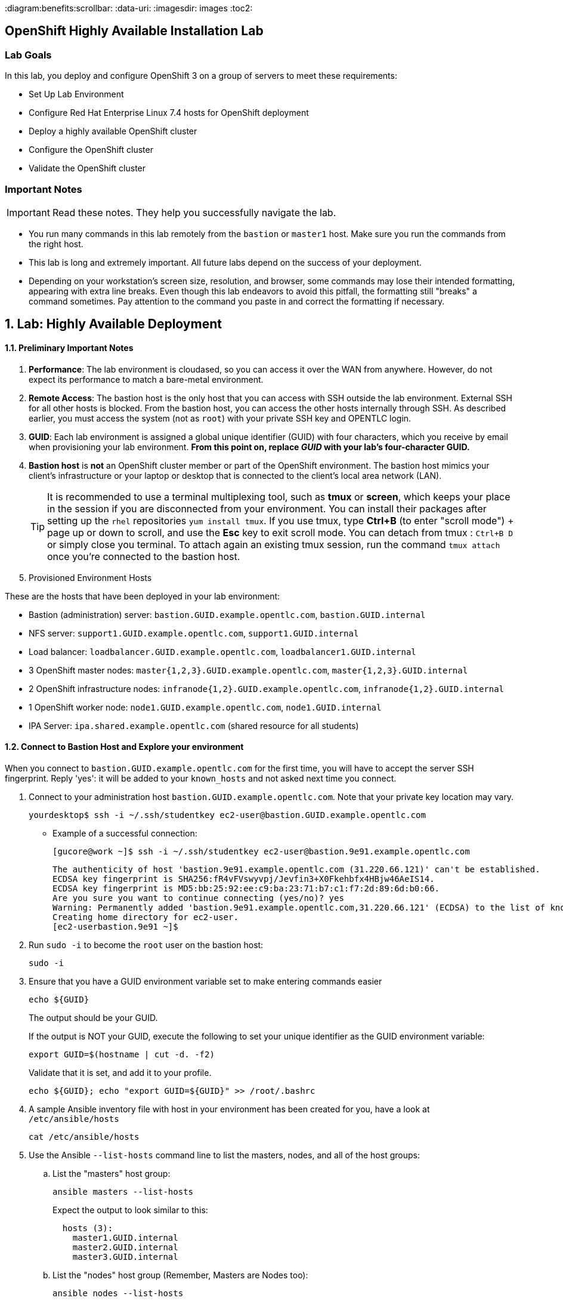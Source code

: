 :course_name: Red Hat OpenShift Container Platform 3 Implementation
:labname: Highly Available Deployment

:opencf: link:https://labs.opentlc.com/[OPENTLC lab portal]
:account_management: link:https://www.opentlc.com/account/[OPENTLC Account Management page]
:ocp_docs: link:https://docs.openshift.com/container-platform/3.7/welcome/index.html[OpenShift Container Platform]
:catalog_name: OPENTLC OpenShift Labs
:catalog_item_name: OpenShift Implementation HA Lab

:diagram:benefits:scrollbar:
:data-uri:
:imagesdir: images
:toc2:

== OpenShift Highly Available Installation Lab

=== Lab Goals

In this lab, you deploy and configure OpenShift 3 on a group of servers to meet
 these requirements:

* Set Up Lab Environment
* Configure Red Hat Enterprise Linux 7.4 hosts for OpenShift deployment
* Deploy a highly available OpenShift cluster
* Configure the OpenShift cluster
* Validate the OpenShift cluster

=== Important Notes

[IMPORTANT]

Read these notes. They help you successfully navigate the lab.

* You run many commands in this lab remotely from the `bastion` or `master1`
 host. Make sure you run the commands from the right host.

* This lab is long and extremely important. All future labs depend on the
 success of your deployment.

* Depending on your workstation's screen size, resolution, and browser, some
 commands may lose their intended formatting, appearing with extra line breaks.
  Even though this lab endeavors to avoid this pitfall, the formatting still
   "breaks" a command sometimes. Pay attention to the command you paste in and
    correct the formatting if necessary.

:numbered:

== Lab: {labname}

==== Preliminary Important Notes

. *Performance*: The lab environment is cloudased, so you can access it over
 the WAN from anywhere. However, do not expect its performance to match a
  bare-metal environment.

. *Remote Access*: The bastion host is the only host that you can access with
 SSH outside the lab environment. External SSH for all other hosts is blocked.
  From the bastion host, you can access the other hosts internally through SSH.
   As described earlier, you must access the system (not as `root`) with your
    private SSH key and OPENTLC login.

. *GUID*: Each lab environment is assigned a global unique identifier (GUID)
 with four characters, which you receive by email when provisioning your lab
  environment. *From this point on, replace _GUID_ with your lab's four-character GUID.*

. *Bastion host* is *not* an OpenShift cluster member or part of the OpenShift
 environment. The bastion host mimics your client's infrastructure or your
  laptop or desktop that is connected to the client's local area network (LAN).
+
[TIP]
It is recommended to use a terminal multiplexing tool, such as
 *tmux* or *screen*, which keeps your place in the session if you are
  disconnected from your environment. You can install their packages after
   setting up the `rhel` repositories `yum install tmux`.
If you use tmux, type *Ctrl+B* (to enter "scroll mode") + page up or down to
 scroll, and use the *Esc* key to exit scroll mode.
You can detach from tmux : `Ctrl+B  D` or simply close you terminal. To attach
 again an existing tmux session, run the command `tmux attach` once you're
  connected to the bastion host.
+
. Provisioned Environment Hosts

These are the hosts that have been deployed in your lab environment:

* Bastion (administration) server: `bastion.GUID.example.opentlc.com`, `bastion.GUID.internal`
* NFS server: `support1.GUID.example.opentlc.com`, `support1.GUID.internal`
* Load balancer: `loadbalancer.GUID.example.opentlc.com`, `loadbalancer1.GUID.internal`
* 3 OpenShift master nodes: `master{1,2,3}.GUID.example.opentlc.com`, `master{1,2,3}.GUID.internal`
* 2 OpenShift infrastructure nodes: `infranode{1,2}.GUID.example.opentlc.com`, `infranode{1,2}.GUID.internal`
* 1 OpenShift worker node: `node1.GUID.example.opentlc.com`, `node1.GUID.internal`
* IPA Server: `ipa.shared.example.opentlc.com` (shared resource for all students)

==== Connect to Bastion Host and Explore your environment

When you connect to `bastion.GUID.example.opentlc.com` for the first time, you
will have to accept the server SSH fingerprint. Reply 'yes': it will be added
 to your `known_hosts` and not asked next time you connect.

. Connect to your administration host `bastion.GUID.example.opentlc.com`. Note that your private key location may vary.
+
[source,bash]
----
yourdesktop$ ssh -i ~/.ssh/studentkey ec2-user@bastion.GUID.example.opentlc.com
----
+
* Example of a successful connection:
+
[source,bash]
----
[gucore@work ~]$ ssh -i ~/.ssh/studentkey ec2-user@bastion.9e91.example.opentlc.com
----
+
[source,text]
----
The authenticity of host 'bastion.9e91.example.opentlc.com (31.220.66.121)' can't be established.
ECDSA key fingerprint is SHA256:fR4vFVswyvpj/Jevfin3+X0Fkehbfx4HBjw46AeIS14.
ECDSA key fingerprint is MD5:bb:25:92:ee:c9:ba:23:71:b7:c1:f7:2d:89:6d:b0:66.
Are you sure you want to continue connecting (yes/no)? yes
Warning: Permanently added 'bastion.9e91.example.opentlc.com,31.220.66.121' (ECDSA) to the list of known hosts.
Creating home directory for ec2-user.
[ec2-userbastion.9e91 ~]$
----

. Run `sudo -i` to become the `root` user on the bastion host:
+
[source,bash]
----
sudo -i
----
+
. Ensure that you have a GUID environment variable set to make entering commands
easier
+
[source,bash]
----
echo ${GUID}
----
+
The output should be your GUID.
+
If the output is NOT your GUID, execute the following to set your unique identifier as the GUID environment variable:
+
[source,bash]
----
export GUID=$(hostname | cut -d. -f2)
----
+
Validate that it is set, and add it to your profile.
+
[source,bash]
----
echo ${GUID}; echo "export GUID=${GUID}" >> /root/.bashrc
----


. A sample Ansible inventory file with host in your environment has been created
 for you, have a look at `/etc/ansible/hosts`
+
[source,bash]
----
cat /etc/ansible/hosts
----
+
. Use the Ansible `--list-hosts` command line to list the masters, nodes, and
 all of the host groups:
+
.. List the "masters" host group:
+
[source,bash]
----
ansible masters --list-hosts
----
+
Expect the output to look similar to this:
+
[source,text]
----
  hosts (3):
    master1.GUID.internal
    master2.GUID.internal
    master3.GUID.internal
----
+
.. List the "nodes" host group (Remember, Masters are Nodes too):
+
[source,bash]
----
ansible nodes --list-hosts
----
+
Expect the output to look similar to this:
+
[source,bash]
----
hosts (8):
    master1.GUID.internal
    master2.GUID.internal
    master3.GUID.internal
    infranode1.GUID.internal
    infranode2.GUID.internal
    node1.GUID.internal
    node2.GUID.internal
----
+
.. List the "all" host group:
+
[source,bash]
----
ansible all --list-hosts
----
+
Expect the output to look similar to this:
+
[source,text]
----
hosts (10):
    master1.GUID.internal
    master2.GUID.internal
    master3.GUID.internal
    infranode1.GUID.internal
    infranode2.GUID.internal
    node1.GUID.internal
    node2.GUID.internal
    loadbalancer1.GUID.internal
    support1.GUID.internal
----
+
. Test the Ansible configuration by using the Ansible "ping" module to contact all
the hosts.  This also ensures that all the hosts are running.:
+
[source,bash]
----
ansible all -m ping
----
+
Expect the output to look similar to this:
+
[source,text]
----
loadbalancer1.GUID.internal | SUCCESS => {
    "changed": false,
    "failed": false,
    "ping": "pong"
}
infranode1.GUID.internal | SUCCESS => {
    "changed": false,
    "failed": false,
    "ping": "pong"
}
master2.GUID.internal | SUCCESS => {
    "changed": false,
    "failed": false,
    "ping": "pong"
}
master3.GUID.internal | SUCCESS => {
    "changed": false,
    "failed": false,
    "ping": "pong"
}
master1.GUID.internal | SUCCESS => {
    "changed": false,
    "failed": false,
    "ping": "pong"
}
infranode2.GUID.internal | SUCCESS => {
    "changed": false,
    "failed": false,
    "ping": "pong"
}
node1.GUID.internal | SUCCESS => {
    "changed": false,
    "failed": false,
    "ping": "pong"
}
node2.GUID.internal | SUCCESS => {
    "changed": false,
    "failed": false,
    "ping": "pong"
}
support1.GUID.internal | SUCCESS => {
    "changed": false,
    "failed": false,
    "ping": "pong"
}
node3.GUID.internal | SUCCESS => {
    "changed": false,
    "failed": false,
    "ping": "pong"
}
----


=== Configure Red Hat Enterprise Linux 7.4 Hosts for OpenShift Deployment

In this section you prepare the hosts for installation.

* Connect to the bastion host
* Configure the Secure Shell (SSH) keys
* Set Up Access to the Satellite Server
* Query and Validate the DNS configuration for your environment
* Install Ansible and Validate
* Configure the network settings


==== Configure SSH Keys

The OpenShift Container Platform advanced installer configures hosts with
 Ansible.  Ansible requires passwordless SSH to be functioning from the bastion
  host to all other hosts. To do so, SSH keys have already been distributed for
   you on all the hosts.  In this section you will:

. Create an SSH configuration file that takes advantage of the pre-distributed keys
. Disable some prompts to allow comletely uninterrupted logins
. Test and confirm that you can SSH to all the hosts in the cluster without prompts

. Connect to your administration host `bastion.GUID.example.opentlc.com` and
 become `root`.

. Verify the SSH configuration file on the bastion host
+
[source,bash]
----
cat /root/.ssh/config
----
+
* Expect to see the following output:
+
[source,text]
----
Host *.internal
   User ec2-user
   IdentityFile ~/.ssh/GUIDkey.pem
   ForwardAgent yes
   StrictHostKeyChecking no

Host ec2*
  User ec2-user
  IdentityFile ~/.ssh/GUIDkey.pem
  ForwardAgent yes
  StrictHostKeyChecking no
----

. See that you can ssh into the different hosts, note which user and key are
 used by using the `-v` flag
+
[source,bash]
----
ssh master1.${GUID}.internal -v
----
+
. If you were prompted for any confirmations, run the same command again and
 notice that you are not prompted again.
+
. Log out of the master, returning to the bastion.
+
[source,bash]
----
exit
----


==== Query and Validate DNS Configuration

It is critical to your deployment's success that DNS is configured correctly.  Validate
 DNS configuration with the following steps:

. *Load Balancer - Public Name*: This is a public DNS entry.
 Examine DNS settings for the loadbalancer host that will
 provide highly available access to the Master API and web console, by executing the following on the bastion host.
+
[source,bash]
----
host loadbalancer.${GUID}.example.opentlc.com
----
+
Expect the output to look similar to this with different IP addresses:
+
[source,text]
----
loadbalancer.420f.example.opentlc.com has address 52.200.206.34
----
+
. *Load Balancer - Private Name*: This is a private DNS entry.
 This DNS entry for the loadbalancer host will
 provide access for ad-hoc Ansible commands, the OpenShift advanced installer, and
 highly available access to the Master API if configured as such.
 Examine this entry by executing the following on the bastion host.
+
[source,bash]
----
host loadbalancer1.${GUID}.internal
----
+
Expect the output to look similar to this with different IP addresses:
+
[source,text]
----
loadbalancer1.420f.internal has address 192.199.0.149
----
. *Wildcard*: .  This is a public DNS entry.  It is configured to resolve to the infranodes
 in your cluster which host the OpenShift router.
+
The wildcard subdomain will resolve any subdomains prepended to it to the IP addresses
  configured.
+
For example: the wildcard subdomain `apps.GUID.example.opentlc.com` would respond with
 the same IP addresses for `exampleONE.apps.GUID.example.opentlc.com` AND
 `exampleTWO.apps.GUID.example.opentlc.com`.
+
Examine DNS settings for the wildcard DNS entry as follows:
+
[source,bash]
----
host anyname.apps.${GUID}.example.opentlc.com
----
+
Expect the output to look similar to this:
+
[source,text]
----
anyname.apps.420f.example.opentlc.com has address 35.153.10.102
anyname.apps.420f.example.opentlc.com has address 34.202.22.145
----
+
. *Masters*: These are private DNS entries.  They resolve to IP addresses only
 accessible from within the lab environment.  Examine DNS settings for the
  OpenShift Master hosts by executing the following on the bastion host.
+
[source,bash]
----
dig master{1,2,3}.${GUID}.internal | egrep -v "\;|^$"
----
+
Expect the output to look similar to this, with different IP addresses:
+
[source,text]
----
master1.420f.internal.	10	IN	A	192.199.0.69
master2.420f.internal.	10	IN	A	192.199.0.111
master3.420f.internal.	10	IN	A	192.199.0.21
----
+
. *Nodes*: These are private DNS entries.  They resolve to IP addresses only accessible
from within the lab environment.  Examine DNS settings for the OpenShift worker and infra node hosts by executing the following on the bastion host:
+
[source,bash]
----
dig {infra,}node{1,2}.${GUID}.internal  | egrep -v "\;|^$"
----
+
Expect the output to look similar to this, with different IP addresses:
+
[source,text]
----
infranode1.420f.internal. 1 IN  A 192.199.0.205
infranode2.420f.internal. 1 IN  A 192.199.0.100
node1.420f.internal.  1 IN  A 192.199.0.189
node2.420f.internal.  1 IN  A 192.199.0.8
----
+
. *NFS*: This is a private DNS entry.  It resolves to an IP address accessible only
from within the lab environment. Examine the DNS settings for the support host that supplies the NFS server for remote storage volumes:
+
[source,bash]
----
host support1.${GUID}.internal
----
+
Expect the output to look similar to this, with a different IP address:
+
[source,text]
----
support1.420f.internal has address 192.199.0.16
----
Now that DNS settings have been validated, you can begin setting up Ansible on the bastion
host to manage the hosts in the environment.

==== Verify Yum Repositories and NFS Shared Volumes on Hosts

The required yum repositories and NFS shared volumes are already set up on
 the environment. In this section you verify that they are set up properly.

. List the repositories on the `bastion` host:
+
[source,bash]
----
ansible masters,nodes -m shell -a"yum repolist"
----
+
Expect the output to look similar to this:
+
[source,text]
----
...
...
node1.GUID.internal | SUCCESS | rc=0 >>
Loaded plugins: amazon-id, rhui-lb, search-disabled-repos, versionlock
repo id                        repo name                                  status
rhel-7-fast-datapath-rpms      Red Hat Enterprise Linux 7 Fast Datapath      16
rhel-7-server-extras-rpms      Red Hat Enterprise Linux 7 Extras            101
rhel-7-server-optional-rpms    Red Hat Enterprise Linux 7 Optional        4,848
rhel-7-server-ose-3.7-rpms     Red Hat Enterprise Linux 7 OSE 3.7           507
rhel-7-server-rh-common-rpms   Red Hat Enterprise Linux 7 Common             82
rhel-7-server-rpms             Red Hat Enterprise Linux 7                 5,161
repolist: 10,715

node2.GUID.internal | SUCCESS | rc=0 >>
Loaded plugins: amazon-id, rhui-lb, search-disabled-repos, versionlock
repo id                        repo name                                  status
rhel-7-fast-datapath-rpms      Red Hat Enterprise Linux 7 Fast Datapath      16
rhel-7-server-extras-rpms      Red Hat Enterprise Linux 7 Extras            101
rhel-7-server-optional-rpms    Red Hat Enterprise Linux 7 Optional        4,848
rhel-7-server-ose-3.7-rpms     Red Hat Enterprise Linux 7 OSE 3.7           507
rhel-7-server-rh-common-rpms   Red Hat Enterprise Linux 7 Common             82
rhel-7-server-rpms             Red Hat Enterprise Linux 7                 5,161
repolist: 10,715

...
...
----

. Examine the NFS server to see which NFS volumes are shared
+
[source,bash]
----
ansible nfs -m shell -a"exportfs"
----
+
Expect the output to look similar to this:
+
[source,text]
----
support1.93e8.internal | SUCCESS | rc=0 >>
/srv/nfs      	<world>
----

. Enable logging of ansible playbook runs:
+
[source,bash]
----
sed -i 's/#log_/log_/' /etc/ansible/ansible.cfg
----
+
There is no output from this command.



=== Install and Configure Docker

OpenShift Container Platform stores and manages container images on Docker.

In this section you will do a complete "manual" install of docker and configure
 storage for the Docker LV, after doing it once, you can use the scripts
  provided below to do it on all the other OpenShift Nodes.

==== Install Docker and Configure Docker Storage on one node manually

Next you will install and configure `docker` on one of the hosts, soon after,
 you will replicate this process on all the nodes on the cluster.

. Connect to `node1.GUID.internal` and become `root`
+
[source,bash]
----
ssh node1.${GUID}.internal
sudo -i
----

. Install `Docker` on the host:
+
[source,bash]
----
yum install docker -y
----


. identify the block device that will serve as the Docker Physical volume
+
[source,bash]
----
lsblk
----
+
* Expect an output similar to this:
+
----
NAME   MAJ:MIN RM  SIZE RO TYPE MOUNTPOINT
NAME    MAJ:MIN RM  SIZE RO TYPE MOUNTPOINT
xvda    202:0    0   50G  0 disk
├─xvda1 202:1    0    1M  0 part
└─xvda2 202:2    0   50G  0 part /
xvdb    202:16   0  100G  0 disk
----

. Specify the `/dev/xvdb` hard drive for the Docker volume group for `docker-storage setup`:
+
[source,bash]
----
cat <<EOF > /etc/sysconfig/docker-storage-setup
DEVS=/dev/xvdb
VG=docker-vg
EOF

----

. Run `docker-storage-setup` on the host to create logical volumes
 for Docker:
+
[source,bash]
----
docker-storage-setup
----

* Expect an output similar to this:
+
[source,text]
----
INFO: Volume group backing root filesystem could not be determined
INFO: Device node /dev/xvdb1 exists.
  Physical volume "/dev/xvdb1" successfully created.
  Volume group "docker-vg" successfully created
  Using default stripesize 64.00 KiB.
  Rounding up size to full physical extent 104.00 MiB
  Thin pool volume with chunk size 512.00 KiB can address at most 126.50 TiB of data.
  Logical volume "docker-pool" created.
  Logical volume docker-vg/docker-pool changed.
----
+
[CAUTION]
In a production environment, exercise caution when running
 `docker-storage-setup` because that command, by default, locates unused extents
  in the volume group (VG) that contain the root file system to create the pool.
   You can specify a VG or block device, but that can be a destructive process
    for the specified VG or block device. See the OpenShift documentation for
     details.

. On the host, examine the newly created `docker-pool` logical volume:
+
----
lvs
----

* Expect an output similar to this:
+
----
LV          VG        Attr       LSize  Pool Origin Data%  Meta%  Move Log Cpy%Sync Convert
docker-pool docker-vg twi-a-t--- 39.79g             0.00   0.05
----

. On the host, examine the configuration of `docker storage`:
+
[source,bash]
----
cat /etc/sysconfig/docker-storage
----

* Expect an output similar to this:
+
[source,text]
----
DOCKER_STORAGE_OPTIONS="--storage-driver devicemapper --storage-opt dm.fs=xfs --storage-opt dm.thinpooldev=/dev/mapper/docker--vg-docker--pool --storage-opt dm.use_deferred_removal=true --storage-opt dm.use_deferred_deletion=true "
----

. Enable the Docker service on the host and start it:
+
[source,bash]
----
systemctl enable docker
systemctl start docker
----

. Go back to bastion:
+
[source,bash]
----
exit # (to get out of root)
exit # (to disconnect from the server)
----

==== Install Docker and Configure Docker Storage on all the nodes

. Use the following commands to install and configure Docker on all the nodes:
+
[source,bash]
----
ansible -f 10 nodes -m yum -a"name=docker"
ansible -f 10 nodes -m copy -a 'dest=/etc/sysconfig/docker-storage-setup content="DEVS=/dev/xvdb\nVG=docker-vg"'
ansible -f 10 nodes -m shell -a"docker-storage-setup"
ansible -f 10 nodes -m service -a"name=docker state=started enabled=yes"
----
+
. Ensure Docker is properly deployed on your hosts by inspecting service readiness, as follows.
+
[source,bash]
----
ansible -f 10 nodes -m shell -a "systemctl status docker | grep Active"
----
+
Expect the output to look similar to this:
+
[source,text]
----
infranode2.fc0a.internal | SUCCESS | rc=0 >>
   Active: active (running) since Mon 2018-01-15 23:42:24 UTC; 39s ago

node1.fc0a.internal | SUCCESS | rc=0 >>
   Active: active (running) since Mon 2018-01-15 23:38:51 UTC; 4min 12s ago

node3.fc0a.internal | SUCCESS | rc=0 >>
   Active: active (running) since Mon 2018-01-15 23:42:24 UTC; 39s ago

master2.fc0a.internal | SUCCESS | rc=0 >>
   Active: active (running) since Mon 2018-01-15 23:42:24 UTC; 40s ago

infranode1.fc0a.internal | SUCCESS | rc=0 >>
   Active: active (running) since Mon 2018-01-15 23:42:24 UTC; 40s ago

node2.fc0a.internal | SUCCESS | rc=0 >>
   Active: active (running) since Mon 2018-01-15 23:42:25 UTC; 38s ago

master3.fc0a.internal | SUCCESS | rc=0 >>
   Active: active (running) since Mon 2018-01-15 23:42:24 UTC; 39s ago

master1.fc0a.internal | SUCCESS | rc=0 >>
   Active: active (running) since Mon 2018-01-15 23:42:25 UTC; 38s ago

----
+
. Examine the Package Version You are About to Deploy
+
[source,bash]
----
ansible nodes -m yum -a 'list=atomic-openshift-node'
----
+
Expect the output to look similar to this.  Note the version number.  It should
match the expected OpenShift release number of this course: `3.7.14`
+
[source,text]
----
...
node3.9308.internal | SUCCESS => {
    "changed": false,
    "failed": false,
    "results": [
        {
            "arch": "x86_64",
            "envra": "0:atomic-openshift-node-3.7.14-1.git.0.593a50e.el7.x86_64",
            "epoch": "0",
            "name": "atomic-openshift-node",
            "release": "1.git.0.593a50e.el7",
            "repo": "rhel-7-server-ose-3.7-rpms",
            "version": "3.7.14",
            "yumstate": "available"
        }
    ]
}
...
----

=== Deploy Highly Available OpenShift Cluster

In this section, you use the advanced installation method to deploy OpenShift as a
 clustered, highly available installation that includes a load balancer in front
 of the API servers. The environment includes three masters, one infra nodes,
 one worker node, and the load balancer.

Your complete environment will be an OpenShift cluster with the following characteristics:

* Three master hosts in the deployment
* A load balancer to access the masters
* One infra nodes running a router container
* An integrated registry pod backed by a persistent volume (PV) storage (NFS)
* Router pods deployed, configured, and running on each infranode in the cluster
* Aggregated logging configured and working
* Metrics collection configured and working
* Worker nodes labeled as `env=app` and infra nodes labeled as `env=infra`
* The `env=infra` node selector defined in the `default` namespace
* A `*.apps.GUID.example.opentlc.com` wildcard DNS entry that points to the
 infra nodes
* The load balancer configured with `loadbalancer.GUID.example.opentlc.com`
 as the external DNS entry

The advanced installation method is based on Ansible playbooks and as such requires
 directly invoking Ansible.

==== Prepare OpenShift-Ansible Inventory for OpenShift Deployment

In this section, you will create an Ansible Inventory file and use it with
 Ansible to deploy your cluster

The OpenShift advanced installer is comprised of the Ansible OpenShift's project
 ansible playbooks.  Ensure that they are installed by running the commands that follow:


The Ansible Inventory file will be managed in `ini` format.  `Ini` format
organizes groups of parameters into sections with section names in square brackets. The
OpenShift ansible inventory file has two main sections:
`[OSEv3:vars]` and `[OSEv3:children]`.  The `[OSEv3:children]` section defines subsections
which describe each of the hosts.   These are the hosts and host groups you tested in the
previous section.

. On the `bastion` host, install the `atomic-openshift-utils` package, which
 includes the installer and has Ansible and the playbooks as dependencies:
+
[source,bash]
----
yum -y install atomic-openshift-utils atomic-openshift-clients
----

==== Create your Inventory file

. Open the `/root/my_ocp_inventory` file in your preferred editor
 (`vi` or `nano`) and add the text in the following segments as requested:
+
[source,text]
----
vi /root/my_ocp_inventory
----

TIP: You can manually change or run `sed -i  "s/GUID/${GUID}/g" /root/my_ocp_inventory` after you
 finish copy-pasting to make sure that your unique identified is used and not
  "GUID" which will fail during the installation.

===== OpenShift Basic Variables

[source,ini]
----
[OSEv3:vars]
###########################################################################
### Ansible Vars
###########################################################################
timeout=60
ansible_become=yes <1>
ansible_ssh_user=ec2-user <2>

###########################################################################
### OpenShift Basic Vars
###########################################################################
deployment_type=openshift-enterprise <3>
containerized=false <4>
openshift_disable_check="disk_availability,memory_availability" <5>

# default project node selector
osm_default_node_selector='env=app' <6>

# Configure logrotate scripts
# See: https://github.com/nickhammond/ansible-logrotate <7>
logrotate_scripts=[{"name": "syslog", "path": "/var/log/cron\n/var/log/maillog\n/var/log/messages\n/var/log/secure\n/var/log/spooler\n", "options": ["daily", "rotate 7","size 500M", "compress", "sharedscripts", "missingok"], "scripts": {"postrotate": "/bin/kill -HUP `cat /var/run/syslogd.pid 2> /dev/null` 2> /dev/null || true"}}]

----

<1> This variable is used to indicate to Ansible that it is allowed to
 "become root" when running commands.
<2> This variable sets the user, in our case `ec2-user` that will be used to
 connect to hosts by Ansible.
<3> `deployment_type=openshift-enterprise` indicates that you will be deploying
the enterprise-ready version of this product.
<4> `containerized=false` installs the rpm based version of OCP, if 'true' is
 selected, containerized installation installs services using container images
  and runs separate services in individual containers.
<5>  Our learning lab environments do not have all the disk space available to OpenShift
 that our installation promises.  However, we are not doing performance testing on these
 environments, so we may overprovision them.  Allow `disk_availability` not to be automatically
 checked by OpenShift Anisble by changing the last setting above to have
 `openshift_disable_check="memory_availability,disk_availability"`.
<6> `osm_default_node_selector='env=app'` indicates to the OpenShift Scheduler that unless
 otherwise indicated, pods should be scheduled to run on nodes that have the label `env=app`.
<7> `logrotate_scripts` is a convenience setting so the limited disk space in your
 lab environment is not used up and wont cause confusing systems errors.

===== OpenShift Optional Variables

[source,ini]
----
###########################################################################
### OpenShift Optional Vars
###########################################################################

# Enable cockpit
osm_use_cockpit=true <1>
osm_cockpit_plugins=['cockpit-kubernetes']

# Configure additional projects, we are setting the Default node selector for the "openshift-template-service-broker"
openshift_additional_projects={'openshift-template-service-broker': {'default_node_selector': ''}}

----

<1> Set to true to install Cockpit on the masters.
<2> Create an optional list of projects which will be created as part of the OCP
installation. You can specify the node selector for those projects.

===== OpenShift Master Variables

These variables control the configuration of the OpenShift Master process.

WARNING: Make sure you replace GUID with your unique identifier.

NOTE: Note that `loadbalancer1.GUID.internal` has a different name for public
access: `loadbalancer.GUID.example.opentlc.com`

[source,ini]
----
###########################################################################
### OpenShift Master Vars
###########################################################################

openshift_master_api_port=443 <1>
openshift_master_console_port=443

openshift_master_cluster_method=native <2>
openshift_master_cluster_hostname=loadbalancer.GUID.example.opentlc.com <3>
openshift_master_cluster_public_hostname=loadbalancer.GUID.example.opentlc.com <4>
openshift_master_default_subdomain=apps.GUID.example.opentlc.com <4>
openshift_master_overwrite_named_certificates=True

openshift_set_hostname=True <5>

----

<1> The API and console ports default to 8443.  Save a little effort later and switch
them to the port 443 standard for HTTPS.
<2> The `openshift_master_cluster_method`  defines how OpenShift masters implement HA
for their internal functions.  Earlier releases used other methods we no longer cover.
<3> Your OpenShift master servers will be served by a load balancer (defined below.)
<4> In these examples, the loadbalancer's public hostname is used for access to the
 Master API from clients both internal and external to the cluster.
<5> In some cloud hosting systems, the hostname given to the hosts is not resolvable
 while OpenShift is being setup.  This forces ansible to set the proper hostname so the
 setup may suceed.

===== OpenShift Network Variables

These variables control the IP addressing of the two fundamental OpenShift networks
 and the SDN plugins that manage them. Here you've selected the simplest of plugins,
 `openshift-ovs-subnet`.  In advanced courses, we cover other plugins, like
 `openshift-ovs-multitenant`, which is commented out below.

[source,ini]
----
###########################################################################
### OpenShift Network Vars
###########################################################################

osm_cluster_network_cidr=10.1.0.0/16 <1>
openshift_portal_net=172.30.0.0/16 <2>

#os_sdn_network_plugin_name='redhat/openshift-ovs-multitenant'
os_sdn_network_plugin_name='redhat/openshift-ovs-subnet' <3>

----

<1> This variable overrides the SDN cluster network CIDR block. This is the
 network from which pod IPs are assigned.
<2> This variable configures the subnet in which `services` will be created
 within the OCP SDN. This network block should be private and must not conflict with any
existing network blocks in your infrastructure to which pods, nodes, or the
master may require access to, or the installation will fail.
<3> This variable configures which OpenShift SDN plug-in to use for the pod
 network, which defaults to `redhat/openshift-ovs-subnet` for the
standard SDN plug-in. Set the variable to `redhat/openshift-ovs-multitenant` to
use the multitenant plug-in.


===== OpenShift Authentication Variables

These variables control the identity providers that will be installed and
 enabled in the OpenShift Master to provide authentication services.

Here, you are setting up a simple `htpasswd` identity provider, and providing a
 sample httpasswd file with usernames and encrypted passwords.

[source,ini]
----
###########################################################################
### OpenShift Authentication Vars
###########################################################################

# htpasswd auth
openshift_master_identity_providers=[{'name': 'htpasswd_auth', 'login': 'true', 'challenge': 'true', 'kind': 'HTPasswdPasswordIdentityProvider', 'filename': '/etc/origin/master/htpasswd'}] <1>
# Defining htpasswd users
#openshift_master_htpasswd_users={'user1': '<pre-hashed password>', 'user2': '<pre-hashed password>'}
# or
openshift_master_htpasswd_file=/root/htpasswd.openshift <2>
----

<1> Tells Ansible to setup the OpenShift Master use `htpasswd_auth` and find the credentials file
 on its local filesystem.
<2> Tells Ansible to find the source of that file in the bastion's filesystem for transfer
 to each of the three master hosts. (This file was created for you already in this lab)

===== OpenShift Metrics and Logging Variables

In the following long section of variables, metrics and logging components are setup
 in your cluster.  Note the pattern that is expressed in each of the stanzas of
 variables.

WARNING: Make sure you replace GUID with your unique identifier.


[source,ini]
----
###########################################################################
### OpenShift Metrics and Logging Vars
###########################################################################

# Enable cluster metrics

openshift_metrics_install_metrics=True <1>

openshift_metrics_storage_kind=nfs <2>
openshift_metrics_storage_access_modes=['ReadWriteOnce']  <2>
openshift_metrics_storage_nfs_directory=/srv/nfs  <2>
openshift_metrics_storage_nfs_options='*(rw,root_squash)'  <2>
openshift_metrics_storage_volume_name=metrics  <2>
openshift_metrics_storage_volume_size=10Gi  <2>
openshift_metrics_storage_labels={'storage': 'metrics'}  <2>

openshift_metrics_cassandra_nodeselector={"env":"infra"} <3>
openshift_metrics_hawkular_nodeselector={"env":"infra"} <3>
openshift_metrics_heapster_nodeselector={"env":"infra"} <3>

#openshift_master_metrics_public_url=https://hawkular-metrics.apps.GUID.example.opentlc.com/hawkular/metrics

# Enable cluster logging

openshift_logging_install_logging=True <1>

openshift_logging_storage_kind=nfs  <2>
openshift_logging_storage_access_modes=['ReadWriteOnce']  <2>
openshift_logging_storage_nfs_directory=/srv/nfs  <2>
openshift_logging_storage_nfs_options='*(rw,root_squash)'  <2>
openshift_logging_storage_volume_name=logging  <2>
openshift_logging_storage_volume_size=10Gi  <2>
openshift_logging_storage_labels={'storage': 'logging'}  <2>

# openshift_logging_kibana_hostname=kibana.apps.GUID.example.opentlc.com
openshift_logging_es_cluster_size=1

openshift_logging_es_nodeselector={"env":"infra"}  <3>
openshift_logging_kibana_nodeselector={"env":"infra"} <3>
openshift_logging_curator_nodeselector={"env":"infra"} <3>
----


For each of the components Ansible variables are used to:

<1> Control if the component will be installed/deployed at all
<2> Set up several aspects of storage for the component
<3> Specify a `nodeselector` which will direct scheduling of the components' pods to
 the desired node with a `label` matching the `nodeselector` value.

Some components also offer variables indicating specific features, such as
 cluster-size (number of pods deployed for component) and the URL where the service
 can be accessed, if not directly through the OpenShift API.



===== OpenShift Router and Registry Variables

An OpenShift router will be created during install if there are
nodes present with labels matching the `openshift_hosted_router_selector`,
`region=infra`. Later in this lab, you will `openshift_node_labels` per node as needed in
order to label nodes.

[source,ini]
----
###########################################################################
### OpenShift Router and Registry Vars
###########################################################################

openshift_hosted_router_selector='env=infra' <1>
openshift_hosted_router_replicas=2 <2>
#openshift_hosted_router_certificate={"certfile": "/path/to/router.crt", "keyfile": "/path/to/router.key", "cafile": "/path/to/router-ca.crt"} <3>

openshift_hosted_registry_selector='env=infra' <4>
openshift_hosted_registry_replicas=1 <5>

openshift_hosted_registry_storage_kind=nfs <6>
openshift_hosted_registry_storage_access_modes=['ReadWriteMany']
openshift_hosted_registry_storage_nfs_directory=/srv/nfs
openshift_hosted_registry_storage_nfs_options='*(rw,root_squash)'
openshift_hosted_registry_storage_volume_name=registry
openshift_hosted_registry_storage_volume_size=20Gi
openshift_hosted_registry_pullthrough=true
openshift_hosted_registry_acceptschema2=true
openshift_hosted_registry_enforcequota=true

----

<1> Router selector (optional) Router will only be created if nodes matching this label are present.
<2> Unless specified, openshift-ansible will calculate the replica count based on the number of nodes matching the openshift router selector.
<3> Provide local certificate paths which will be configured as the router's default certificate.
<4> Registry will only be created if nodes matching this label are present.
<5> Registry replicas (optional) Unless specified, openshift-ansible will calculate the replica count based on the number of nodes matching the openshift registry selector.
<6> NFS Host Group An NFS volume will be created with path "nfs_directory/volume_name" on the host within the [nfs] host group.  For example, the volume path using these options would be "/exports/registry".  The rest of the options will be covered in advanced courses.

===== OpenShift Service Catalog Variables

[source,ini]
----
###########################################################################
### OpenShift Service Catalog Vars
###########################################################################

openshift_enable_service_catalog=true <1>
template_service_broker_install=true <2>
openshift_template_service_broker_namespaces=['openshift'] <3>
ansible_service_broker_install=false <4>
----

<1> Enable the service catalog.
<2> Enable template service broker (requires service catalog to be enabled, above)
<3> Configure one or more namespaces whose templates will be served by the Template Service Broker
<4> The Ansible Service Broker does not currently deploy without errors

===== OpenShift Prometheus Metrics Variables (Optional)

[source,ini]
----
## Add Prometheus Metrics:
openshift_hosted_prometheus_deploy=true <1>
openshift_prometheus_node_selector={"env":"infra"}
openshift_prometheus_namespace=openshift-metrics <2>

# Prometheus

openshift_prometheus_storage_kind=nfs
openshift_prometheus_storage_access_modes=['ReadWriteOnce']
openshift_prometheus_storage_nfs_directory=/srv/nfs
openshift_prometheus_storage_nfs_options='*(rw,root_squash)'
openshift_prometheus_storage_volume_name=prometheus
openshift_prometheus_storage_volume_size=10Gi
openshift_prometheus_storage_labels={'storage': 'prometheus'}
openshift_prometheus_storage_type='pvc'
# For prometheus-alertmanager
openshift_prometheus_alertmanager_storage_kind=nfs
openshift_prometheus_alertmanager_storage_access_modes=['ReadWriteOnce']
openshift_prometheus_alertmanager_storage_nfs_directory=/srv/nfs
openshift_prometheus_alertmanager_storage_nfs_options='*(rw,root_squash)'
openshift_prometheus_alertmanager_storage_volume_name=prometheus-alertmanager
openshift_prometheus_alertmanager_storage_volume_size=10Gi
openshift_prometheus_alertmanager_storage_labels={'storage': 'prometheus-alertmanager'}
openshift_prometheus_alertmanager_storage_type='pvc'
# For prometheus-alertbuffer
openshift_prometheus_alertbuffer_storage_kind=nfs
openshift_prometheus_alertbuffer_storage_access_modes=['ReadWriteOnce']
openshift_prometheus_alertbuffer_storage_nfs_directory=/srv/nfs
openshift_prometheus_alertbuffer_storage_nfs_options='*(rw,root_squash)'
openshift_prometheus_alertbuffer_storage_volume_name=prometheus-alertbuffer
openshift_prometheus_alertbuffer_storage_volume_size=10Gi
openshift_prometheus_alertbuffer_storage_labels={'storage': 'prometheus-alertbuffer'}
openshift_prometheus_alertbuffer_storage_type='pvc'
----

===== Adding hosts and labels to the ansible hosts file

WARNING: Make sure you replace GUID with your unique identifier.

[source,ini]
----
###########################################################################
### OpenShift Hosts
###########################################################################
[OSEv3:children]
lb
masters
etcd
nodes
nfs

[lb]
loadbalancer1.GUID.internal

[masters]
master3.GUID.internal
master2.GUID.internal
master1.GUID.internal

[etcd]
master3.GUID.internal
master2.GUID.internal
master1.GUID.internal


[nodes]
## These are the masters
master3.GUID.internal openshift_hostname=master3.GUID.internal openshift_node_labels="{'logging':'true','openshift_schedulable':'False','cluster': 'GUID'}"
master2.GUID.internal openshift_hostname=master2.GUID.internal openshift_node_labels="{'logging':'true','openshift_schedulable':'False','cluster': 'GUID'}"
master1.GUID.internal openshift_hostname=master1.GUID.internal openshift_node_labels="{'logging':'true','openshift_schedulable':'False','cluster': 'GUID'}"

## These are infranodes
infranode1.GUID.internal openshift_hostname=infranode1.GUID.internal  openshift_node_labels="{'logging':'true','cluster': 'GUID', 'env':'infra'}"
infranode2.GUID.internal openshift_hostname=infranode2.GUID.internal  openshift_node_labels="{'logging':'true','cluster': 'GUID', 'env':'infra'}"

## These are regular nodes
node3.GUID.internal openshift_hostname=node3.GUID.internal  openshift_node_labels="{'logging':'true','cluster': 'GUID', 'env':'app'}"
node1.GUID.internal openshift_hostname=node1.GUID.internal  openshift_node_labels="{'logging':'true','cluster': 'GUID', 'env':'app'}"
node2.GUID.internal openshift_hostname=node2.GUID.internal  openshift_node_labels="{'logging':'true','cluster': 'GUID', 'env':'app'}"


[nfs]
support1.GUID.internal openshift_hostname=support1.GUID.internal
----

[TIP]
You can use the pre-populated file created for this lab under
 `/var/preserve/hosts` and use it as your inventory file.

===== Save the Ansible Inventory File

. Save all your changes and exit your editor.
+
[TIP]
You might want to do an informal temporary git repository to keep a record of changes to this file: `cd root; git init; git add my_ocp_inventory; git commit -m 'initial commit'`
+
. Ensure that all that all instances of GUID in the Inventory file have been properly changed to your unique identifier:
+
[source,bash]
----
sed -i "s/GUID/${GUID}/g" /root/my_ocp_inventory
----


==== Run the OpenShift Installer

. Run `ansible-playbook` to start the installation process:
+
[TIP]
Don't forget to use `tmux` or another terminal multiplexer.  If your Internet connection should break while
the playbook is running, the mutliplexer will ensure that the session continues and the playbook keeps running
to completion.  If you are detached somehow, you can `ssh` back into the bastion, and type `tmux attach` to
return to your session.
+
[source,text]
----
ansible-playbook -f 20 -i /root/my_ocp_inventory /usr/share/ansible/openshift-ansible/playbooks/byo/config.yml
----
+
* The installation takes at least 20 minutes.
+
. Examine the PLAY RECAP of the Advanced Installer
+
Expect the output to look similar to this:
+
[source,text]
----
PLAY RECAP *************************************************************************************************************
infranode1.fc0a.internal   : ok=194  changed=61   unreachable=0    failed=0
infranode2.fc0a.internal   : ok=194  changed=61   unreachable=0    failed=0
loadbalancer1.fc0a.internal : ok=74   changed=15   unreachable=0    failed=0
localhost                  : ok=14   changed=0    unreachable=0    failed=0
master1.fc0a.internal      : ok=424  changed=153  unreachable=0    failed=0
master2.fc0a.internal      : ok=424  changed=153  unreachable=0    failed=0
master3.fc0a.internal      : ok=1035 changed=412  unreachable=0    failed=0
node1.fc0a.internal        : ok=194  changed=61   unreachable=0    failed=0
node2.fc0a.internal        : ok=194  changed=61   unreachable=0    failed=0
node3.fc0a.internal        : ok=194  changed=61   unreachable=0    failed=0
support1.fc0a.internal     : ok=72   changed=13   unreachable=0    failed=0


INSTALLER STATUS *******************************************************************************************************
Initialization             : Complete
Health Check               : Complete
etcd Install               : Complete
NFS Install                : Complete
Load balancer Install      : Complete
Master Install             : Complete
Master Additional Install  : Complete
Node Install               : Complete
Hosted Install             : Complete
Metrics Install            : Complete
Logging Install            : Complete
Prometheus Install         : Complete
Service Catalog Install    : Complete
----
+
. In Case of Error
+
.. If the playbook does not complete with PLAY RECAP for each host showing `failed=0`, you may reinstall with a known good Ansible Inventory, by executing the following commands.
+
[source,bash]
----
ansible-inventory -f 20 -i /root/my_ocp_inventory /usr/share/ansible/openshift-ansible/playbooks/byo/openshift-management/uninstall.yml
----
+
.. Install again with the known-good Ansible Inventory file.
+
[source,bash]
----
ansible-playbook -f 20 -i /var/preserve/hosts /usr/share/ansible/openshift-ansible/playbooks/byo/config.yml
----
+
.. As before, this process will take about 20 minutes.  Your installation should complete without error.  If it fails, please contact support at `rhpds-admins@redhat.com`.

=== Verify OpenShift Cluster

In this section, you will ensure that the proper configuration and components have
 been deployed in accord your ansible Inventory file.

==== Verify Node Configuration

. Connect to one of the master hosts and become the "root" user:
+
[source,text]
----
ssh master1.${GUID}.internal
sudo -i
----

. Run `oc get nodes` to display the nodes:
+
[source,text]
----
oc get nodes --show-labels
----

* Expect your output to be similar to the following:
+
[source,text]
----
NAME                            STATUS                     AGE       LABELS
infranode1.r2d2.internal        Ready                      14m       beta.kubernetes.io/arch=amd64,beta.kubernetes.io/os=linux,env=infra,kubernetes.io/hostname=infranode1.r2d2.internal,logging-infra-fluentd=true,zone=THX-1138
infranode2.r2d2.internal        Ready                      14m       beta.kubernetes.io/arch=amd64,beta.kubernetes.io/os=linux,env=infra,kubernetes.io/hostname=infranode2.r2d2.internal,logging-infra-fluentd=true,zone=THX-1139
ip-192-199-0-11.ec2.internal    Ready                      14m       beta.kubernetes.io/arch=amd64,beta.kubernetes.io/os=linux,env=primary,kubernetes.io/hostname=ip-192-199-0-11.ec2.internal,logging-infra-fluentd=true,zone=THX-1138
ip-192-199-0-215.ec2.internal   Ready,SchedulingDisabled   14m       beta.kubernetes.io/arch=amd64,beta.kubernetes.io/os=linux,kubernetes.io/hostname=ip-192-199-0-215.ec2.internal,logging-infra-fluentd=true
ip-192-199-0-224.ec2.internal   Ready,SchedulingDisabled   14m       beta.kubernetes.io/arch=amd64,beta.kubernetes.io/os=linux,kubernetes.io/hostname=ip-192-199-0-224.ec2.internal,logging-infra-fluentd=true
ip-192-199-0-236.ec2.internal   Ready                      14m       beta.kubernetes.io/arch=amd64,beta.kubernetes.io/os=linux,env=primary,kubernetes.io/hostname=ip-192-199-0-236.ec2.internal,logging-infra-fluentd=true,zone=THX-1139
ip-192-199-0-87.ec2.internal    Ready,SchedulingDisabled   14m       beta.kubernetes.io/arch=amd64,beta.kubernetes.io/os=linux,kubernetes.io/hostname=ip-192-199-0-87.ec2.internal,logging-infra-fluentd=true
----

==== Configure the OpenShift Cluster

In this section, you create persistent volumes (PVs) for users to consume, and
 you verify LDAP authentication.

* You create 25 PVs with these parameters:
** Size: 5 GB
** PV access: `ReadWriteOnce`
** ReclaimPolicy: `Recycle`

* You create 25 PVs with these parameters:
** Size: 10 GB
** PV access: `ReadWriteMany`
** ReclaimPolicy: `Retain`


==== Create Different PVs for Users


. Create directories on the `support1.$GUID.internal` NFS host to be used as PVs in
 the OpenShift cluster:
+
[source,text]
----
ssh support1.$GUID.internal
sudo bash
mkdir -p /srv/nfs/user-vols/pv{1..200}

for pvnum in {1..50} ; do
echo /srv/nfs/user-vols/pv${pvnum} *(rw,root_squash) >> /etc/exports.d/openshift-uservols.exports
chown -R nfsnobody.nfsnobody  /srv/nfs
chmod -R 777 /srv/nfs
done

systemctl restart nfs-server
----
. Create 25 definition files for PVs `pv1` to `pv25` with a size of 5 GB:
+
[source,text]
----
ssh master1.$GUID.internal
sudo su -
export GUID=`hostname|awk -F. '{print $2}'`
echo $GUID

export volsize="5Gi"
mkdir /root/pvs
for volume in pv{1..25} ; do
cat << EOF > /root/pvs/${volume}
{
  "apiVersion": "v1",
  "kind": "PersistentVolume",
  "metadata": {
    "name": "${volume}"
  },
  "spec": {
    "capacity": {
        "storage": "${volsize}"
    },
    "accessModes": [ "ReadWriteOnce" ],
    "nfs": {
        "path": "/srv/nfs/user-vols/${volume}",
        "server": "support1.GUID.internal"
    },
    "persistentVolumeReclaimPolicy": "Recycle"
  }
}
EOF
echo "Created def file for ${volume}";
done;
----

. Create 25 definition files for PVs `pv26` to `pv50` with a size of 10 GB:
+
[source,text]
----
export volsize="10Gi"
for volume in pv{26..50} ; do
cat << EOF > /root/pvs/${volume}
{
  "apiVersion": "v1",
  "kind": "PersistentVolume",
  "metadata": {
    "name": "${volume}"
  },
  "spec": {
    "capacity": {
        "storage": "${volsize}"
    },
    "accessModes": [ "ReadWriteMany" ],
    "nfs": {
        "path": "/srv/nfs/user-vols/${volume}",
        "server": "support1.GUID.internal"
    },
    "persistentVolumeReclaimPolicy": "Retain"
  }
}
EOF
echo "Created def file for ${volume}";
done;
----

. Use `oc create` to create all of the PVs you defined:
+
[source,text]
----
cat pvs/* | oc create -f -
----
=== Validate the OpenShift cluster

There are two basic types of validating and checking your environment, the
Diagnostics Tool and the Ansible Health Checks.  Here, we'll run one simple
execution of each.

==== Diagnostics

The OpenShift diagnostics tool provides a tremendous amount of information.

. Connect to the master node to execute diagnostics
+
[source,bash]
----
ssh master1.${GUID}.internal
----
+
. Execute the following to get a complete report of your cluster.
+
[source,bash]
----
v
----
+
[NOTE]
You might get an error or two, and several warnings.  That's OK.  Your system is up and running.  These are just some
aspects of OpenShift to think about and highlight as we work through this course.
+
. Exit the master, returning to the bastion
+
[source,bash]
----
exit
----

==== Ansible Health Checks

The Ansible Inventory file that you created in this lab is required for running
the Ansible Health Checks.

. From the bastion host, execute the following as root.
+
[source,bash]
----
ansible-playbook -i /root/my_ocp_inventory \
    /usr/share/ansible/openshift-ansible/playbooks/byo/openshift-checks/health.yml
----
+
Expect the output to look similar to this.
+
[source,text]
----
PLAY RECAP *************************************************************************************************************************************************************************************************************************************
infranode1.e398.internal   : ok=42   changed=3    unreachable=0    failed=0
infranode2.e398.internal   : ok=42   changed=3    unreachable=0    failed=0
loadbalancer1.e398.internal : ok=28   changed=2    unreachable=0    failed=0
localhost                  : ok=13   changed=0    unreachable=0    failed=0
master1.e398.internal      : ok=43   changed=3    unreachable=0    failed=0
master2.e398.internal      : ok=43   changed=3    unreachable=0    failed=0
master3.e398.internal      : ok=43   changed=3    unreachable=0    failed=0
node1.e398.internal        : ok=42   changed=3    unreachable=0    failed=0
node2.e398.internal        : ok=42   changed=3    unreachable=0    failed=0
node3.e398.internal        : ok=42   changed=3    unreachable=0    failed=0
support1.e398.internal     : ok=28   changed=2    unreachable=0    failed=0


INSTALLER STATUS *******************************************************************************************************************************************************************************************************************************
Initialization             : Complete
----
+
Have a look through the output of the Ansible Health check to get a feeling for the kinds of
variables it expects and how they relate to the system they've just deployed.  You can read the whole
log here: `/var/log/ansible`

This completes the Lab for the Highly Available OpenShift Installation.  Please take a well deserved break
and move onto Module 4 - Authentication and Permissions.
